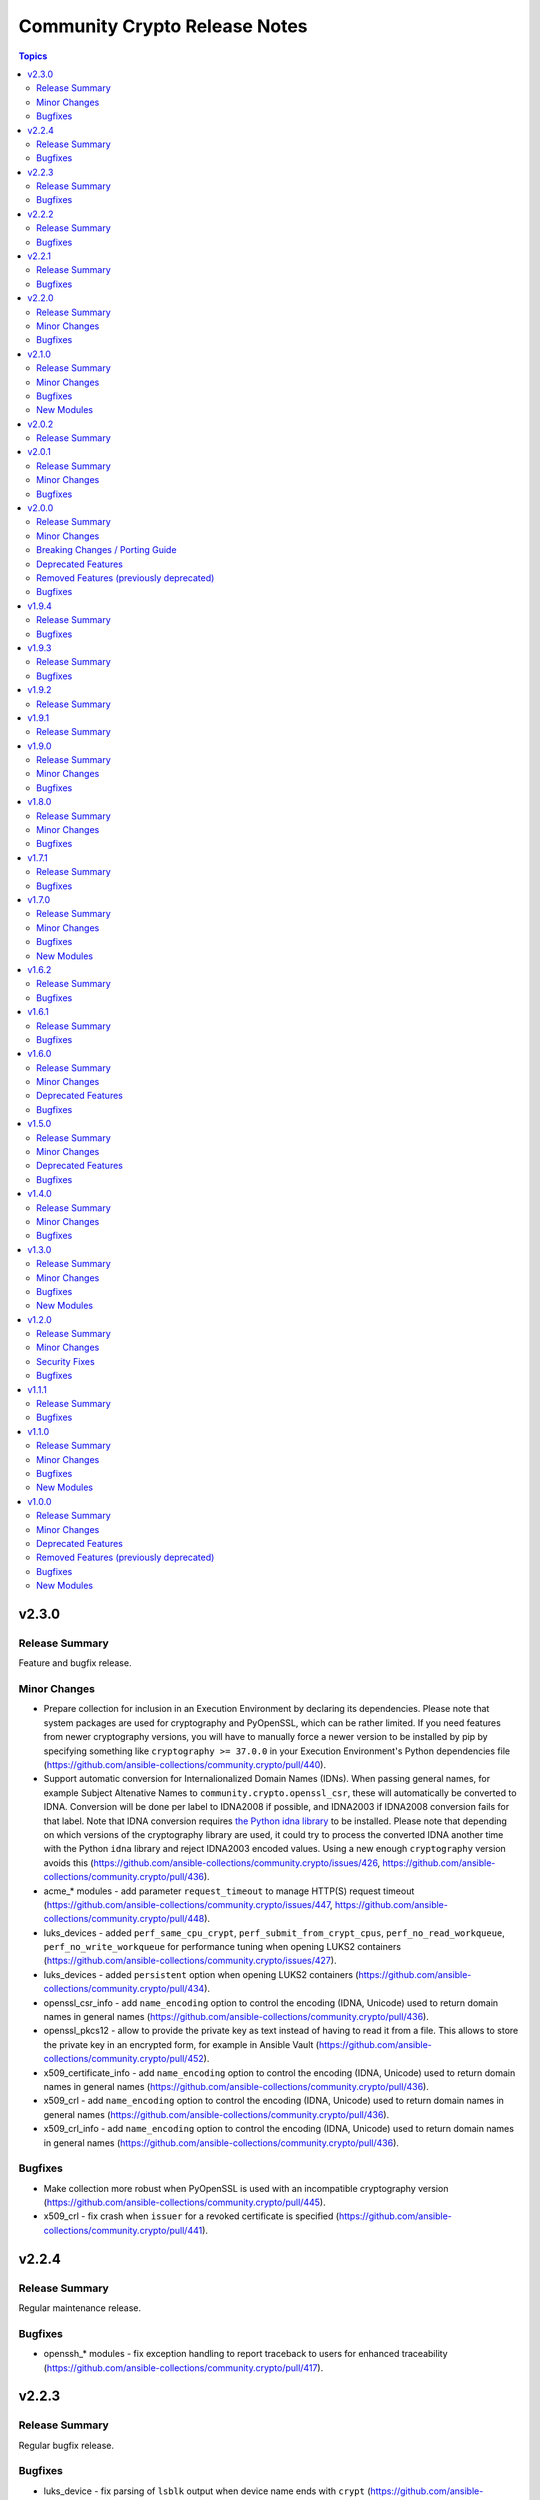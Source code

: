 ==============================
Community Crypto Release Notes
==============================

.. contents:: Topics


v2.3.0
======

Release Summary
---------------

Feature and bugfix release.

Minor Changes
-------------

- Prepare collection for inclusion in an Execution Environment by declaring its dependencies. Please note that system packages are used for cryptography and PyOpenSSL, which can be rather limited. If you need features from newer cryptography versions, you will have to manually force a newer version to be installed by pip by specifying something like ``cryptography >= 37.0.0`` in your Execution Environment's Python dependencies file (https://github.com/ansible-collections/community.crypto/pull/440).
- Support automatic conversion for Internalionalized Domain Names (IDNs). When passing general names, for example Subject Altenative Names to ``community.crypto.openssl_csr``, these will automatically be converted to IDNA. Conversion will be done per label to IDNA2008 if possible, and IDNA2003 if IDNA2008 conversion fails for that label. Note that IDNA conversion requires `the Python idna library <https://pypi.org/project/idna/>`_ to be installed. Please note that depending on which versions of the cryptography library are used, it could try to process the converted IDNA another time with the Python ``idna`` library and reject IDNA2003 encoded values. Using a new enough ``cryptography`` version avoids this (https://github.com/ansible-collections/community.crypto/issues/426, https://github.com/ansible-collections/community.crypto/pull/436).
- acme_* modules - add parameter ``request_timeout`` to manage HTTP(S) request timeout (https://github.com/ansible-collections/community.crypto/issues/447, https://github.com/ansible-collections/community.crypto/pull/448).
- luks_devices - added ``perf_same_cpu_crypt``, ``perf_submit_from_crypt_cpus``, ``perf_no_read_workqueue``, ``perf_no_write_workqueue`` for performance tuning when opening LUKS2 containers (https://github.com/ansible-collections/community.crypto/issues/427).
- luks_devices - added ``persistent`` option when opening LUKS2 containers (https://github.com/ansible-collections/community.crypto/pull/434).
- openssl_csr_info - add ``name_encoding`` option to control the encoding (IDNA, Unicode) used to return domain names in general names (https://github.com/ansible-collections/community.crypto/pull/436).
- openssl_pkcs12 - allow to provide the private key as text instead of having to read it from a file. This allows to store the private key in an encrypted form, for example in Ansible Vault (https://github.com/ansible-collections/community.crypto/pull/452).
- x509_certificate_info - add ``name_encoding`` option to control the encoding (IDNA, Unicode) used to return domain names in general names (https://github.com/ansible-collections/community.crypto/pull/436).
- x509_crl - add ``name_encoding`` option to control the encoding (IDNA, Unicode) used to return domain names in general names (https://github.com/ansible-collections/community.crypto/pull/436).
- x509_crl_info - add ``name_encoding`` option to control the encoding (IDNA, Unicode) used to return domain names in general names (https://github.com/ansible-collections/community.crypto/pull/436).

Bugfixes
--------

- Make collection more robust when PyOpenSSL is used with an incompatible cryptography version (https://github.com/ansible-collections/community.crypto/pull/445).
- x509_crl - fix crash when ``issuer`` for a revoked certificate is specified (https://github.com/ansible-collections/community.crypto/pull/441).

v2.2.4
======

Release Summary
---------------

Regular maintenance release.

Bugfixes
--------

- openssh_* modules - fix exception handling to report traceback to users for enhanced traceability (https://github.com/ansible-collections/community.crypto/pull/417).

v2.2.3
======

Release Summary
---------------

Regular bugfix release.

Bugfixes
--------

- luks_device - fix parsing of ``lsblk`` output when device name ends with ``crypt`` (https://github.com/ansible-collections/community.crypto/issues/409, https://github.com/ansible-collections/community.crypto/pull/410).

v2.2.2
======

Release Summary
---------------

Regular bugfix release.

In this release, we extended the test matrix to include Alpine 3, ArchLinux, Debian Bullseye, and CentOS Stream 8. CentOS 8 was removed from the test matrix.


Bugfixes
--------

- certificate_complete_chain - allow multiple potential intermediate certificates to have the same subject (https://github.com/ansible-collections/community.crypto/issues/399, https://github.com/ansible-collections/community.crypto/pull/403).
- x509_certificate - for the ``ownca`` provider, check whether the CA private key actually belongs to the CA certificate (https://github.com/ansible-collections/community.crypto/pull/407).
- x509_certificate - regenerate certificate when the CA's public key changes for ``provider=ownca`` (https://github.com/ansible-collections/community.crypto/pull/407).
- x509_certificate - regenerate certificate when the CA's subject changes for ``provider=ownca`` (https://github.com/ansible-collections/community.crypto/issues/400, https://github.com/ansible-collections/community.crypto/pull/402).
- x509_certificate - regenerate certificate when the private key changes for ``provider=selfsigned`` (https://github.com/ansible-collections/community.crypto/pull/407).

v2.2.1
======

Release Summary
---------------

Bugfix release.

Bugfixes
--------

- openssh_cert - fixed false ``changed`` status for ``host`` certificates when using ``full_idempotence`` (https://github.com/ansible-collections/community.crypto/issues/395, https://github.com/ansible-collections/community.crypto/pull/396).

v2.2.0
======

Release Summary
---------------

Regular bugfix and feature release.

Minor Changes
-------------

- openssh_cert - added ``ignore_timestamps`` parameter so it can be used semi-idempotent with relative timestamps in ``valid_to``/``valid_from`` (https://github.com/ansible-collections/community.crypto/issues/379).

Bugfixes
--------

- luks_devices - set ``LANG`` and similar environment variables to avoid translated output, which can break some of the module's functionality like key management (https://github.com/ansible-collections/community.crypto/pull/388, https://github.com/ansible-collections/community.crypto/issues/385).

v2.1.0
======

Release Summary
---------------

Feature and bugfix release.

Minor Changes
-------------

- Adjust error messages that indicate ``cryptography`` is not installed from ``Can't`` to ``Cannot`` (https://github.com/ansible-collections/community.crypto/pull/374).

Bugfixes
--------

- Various modules and plugins - use vendored version of ``distutils.version`` instead of the deprecated Python standard library ``distutils`` (https://github.com/ansible-collections/community.crypto/pull/353).
- certificate_complete_chain - do not append root twice if the chain already ends with a root certificate (https://github.com/ansible-collections/community.crypto/pull/360).
- certificate_complete_chain - do not hang when infinite loop is found (https://github.com/ansible-collections/community.crypto/issues/355, https://github.com/ansible-collections/community.crypto/pull/360).

New Modules
-----------

- crypto_info - Retrieve cryptographic capabilities
- openssl_privatekey_convert - Convert OpenSSL private keys

v2.0.2
======

Release Summary
---------------

Documentation fix release. No actual code changes.

v2.0.1
======

Release Summary
---------------

Bugfix release with extra forward compatibility for newer versions of cryptography.

Minor Changes
-------------

- acme_* modules - fix usage of ``fetch_url`` with changes in latest ansible-core ``devel`` branch (https://github.com/ansible-collections/community.crypto/pull/339).

Bugfixes
--------

- acme_certificate - avoid passing multiple certificates to ``cryptography``'s X.509 certificate loader when ``fullchain_dest`` is used (https://github.com/ansible-collections/community.crypto/pull/324).
- get_certificate, openssl_csr_info, x509_certificate_info - add fallback code for extension parsing that works with cryptography 36.0.0 and newer. This code re-serializes de-serialized extensions and thus can return slightly different values if the extension in the original CSR resp. certificate was not canonicalized correctly. This code is currently used as a fallback if the existing code stops working, but we will switch it to be the main code in a future release (https://github.com/ansible-collections/community.crypto/pull/331).
- luks_device - now also runs a built-in LUKS signature cleaner on ``state=absent`` to make sure that also the secondary LUKS2 header is wiped when older versions of wipefs are used (https://github.com/ansible-collections/community.crypto/issues/326, https://github.com/ansible-collections/community.crypto/pull/327).
- openssl_pkcs12 - use new PKCS#12 deserialization infrastructure from cryptography 36.0.0 if available (https://github.com/ansible-collections/community.crypto/pull/302).

v2.0.0
======

Release Summary
---------------

A new major release of the ``community.crypto`` collection. The main changes are removal of the PyOpenSSL backends for almost all modules (``openssl_pkcs12`` being the only exception), and removal of the ``assertonly`` provider in the ``x509_certificate`` provider. There are also some other breaking changes which should improve the user interface/experience of this collection long-term.


Minor Changes
-------------

- acme_certificate - the ``subject`` and ``issuer`` fields in in the ``select_chain`` entries are now more strictly validated (https://github.com/ansible-collections/community.crypto/pull/316).
- openssl_csr, openssl_csr_pipe - provide a new ``subject_ordered`` option if the order of the components in the subject is of importance (https://github.com/ansible-collections/community.crypto/issues/291, https://github.com/ansible-collections/community.crypto/pull/316).
- openssl_csr, openssl_csr_pipe - there is now stricter validation of the values of the ``subject`` option (https://github.com/ansible-collections/community.crypto/pull/316).
- openssl_privatekey_info - add ``check_consistency`` option to request private key consistency checks to be done (https://github.com/ansible-collections/community.crypto/pull/309).
- x509_certificate, x509_certificate_pipe - add ``ignore_timestamps`` option which allows to enable idempotency for 'not before' and 'not after' options (https://github.com/ansible-collections/community.crypto/issues/295, https://github.com/ansible-collections/community.crypto/pull/317).
- x509_crl - provide a new ``issuer_ordered`` option if the order of the components in the issuer is of importance (https://github.com/ansible-collections/community.crypto/issues/291, https://github.com/ansible-collections/community.crypto/pull/316).
- x509_crl - there is now stricter validation of the values of the ``issuer`` option (https://github.com/ansible-collections/community.crypto/pull/316).

Breaking Changes / Porting Guide
--------------------------------

- Adjust ``dirName`` text parsing and to text converting code to conform to `Sections 2 and 3 of RFC 4514 <https://datatracker.ietf.org/doc/html/rfc4514.html>`_. This is similar to how `cryptography handles this <https://cryptography.io/en/latest/x509/reference/#cryptography.x509.Name.rfc4514_string>`_ (https://github.com/ansible-collections/community.crypto/pull/274).
- acme module utils - removing compatibility code (https://github.com/ansible-collections/community.crypto/pull/290).
- acme_* modules - removed vendored copy of the Python library ``ipaddress``. If you are using Python 2.x, please make sure to install the library (https://github.com/ansible-collections/community.crypto/pull/287).
- compatibility module_utils - removed vendored copy of the Python library ``ipaddress`` (https://github.com/ansible-collections/community.crypto/pull/287).
- crypto module utils - removing compatibility code (https://github.com/ansible-collections/community.crypto/pull/290).
- get_certificate, openssl_csr_info, x509_certificate_info - depending on the ``cryptography`` version used, the modules might not return the ASN.1 value for an extension as contained in the certificate respectively CSR, but a re-encoded version of it. This should usually be identical to the value contained in the source file, unless the value was malformed. For extensions not handled by C(cryptography) the value contained in the source file is always returned unaltered (https://github.com/ansible-collections/community.crypto/pull/318).
- module_utils - removed various PyOpenSSL support functions and default backend values that are not needed for the openssl_pkcs12 module (https://github.com/ansible-collections/community.crypto/pull/273).
- openssl_csr, openssl_csr_pipe, x509_crl - the ``subject`` respectively ``issuer`` fields no longer ignore empty values, but instead fail when encountering them (https://github.com/ansible-collections/community.crypto/pull/316).
- openssl_privatekey_info - by default consistency checks are not run; they need to be explicitly requested by passing ``check_consistency=true`` (https://github.com/ansible-collections/community.crypto/pull/309).
- x509_crl - for idempotency checks, the ``issuer`` order is ignored. If order is important, use the new ``issuer_ordered`` option (https://github.com/ansible-collections/community.crypto/pull/316).

Deprecated Features
-------------------

- acme_* modules - ACME version 1 is now deprecated and support for it will be removed in community.crypto 2.0.0 (https://github.com/ansible-collections/community.crypto/pull/288).

Removed Features (previously deprecated)
----------------------------------------

- acme_* modules - the ``acme_directory`` option is now required (https://github.com/ansible-collections/community.crypto/pull/290).
- acme_* modules - the ``acme_version`` option is now required (https://github.com/ansible-collections/community.crypto/pull/290).
- acme_account_facts - the deprecated redirect has been removed. Use community.crypto.acme_account_info instead (https://github.com/ansible-collections/community.crypto/pull/290).
- acme_account_info - ``retrieve_orders=url_list`` no longer returns the return value ``orders``. Use the ``order_uris`` return value instead (https://github.com/ansible-collections/community.crypto/pull/290).
- crypto.info module utils - the deprecated redirect has been removed. Use ``crypto.pem`` instead (https://github.com/ansible-collections/community.crypto/pull/290).
- get_certificate - removed the ``pyopenssl`` backend (https://github.com/ansible-collections/community.crypto/pull/273).
- openssl_certificate - the deprecated redirect has been removed. Use community.crypto.x509_certificate instead (https://github.com/ansible-collections/community.crypto/pull/290).
- openssl_certificate_info - the deprecated redirect has been removed. Use community.crypto.x509_certificate_info instead (https://github.com/ansible-collections/community.crypto/pull/290).
- openssl_csr - removed the ``pyopenssl`` backend (https://github.com/ansible-collections/community.crypto/pull/273).
- openssl_csr and openssl_csr_pipe - ``version`` now only accepts the (default) value 1 (https://github.com/ansible-collections/community.crypto/pull/290).
- openssl_csr_info - removed the ``pyopenssl`` backend (https://github.com/ansible-collections/community.crypto/pull/273).
- openssl_csr_pipe - removed the ``pyopenssl`` backend (https://github.com/ansible-collections/community.crypto/pull/273).
- openssl_privatekey - removed the ``pyopenssl`` backend (https://github.com/ansible-collections/community.crypto/pull/273).
- openssl_privatekey_info - removed the ``pyopenssl`` backend (https://github.com/ansible-collections/community.crypto/pull/273).
- openssl_privatekey_pipe - removed the ``pyopenssl`` backend (https://github.com/ansible-collections/community.crypto/pull/273).
- openssl_publickey - removed the ``pyopenssl`` backend (https://github.com/ansible-collections/community.crypto/pull/273).
- openssl_publickey_info - removed the ``pyopenssl`` backend (https://github.com/ansible-collections/community.crypto/pull/273).
- openssl_signature - removed the ``pyopenssl`` backend (https://github.com/ansible-collections/community.crypto/pull/273).
- openssl_signature_info - removed the ``pyopenssl`` backend (https://github.com/ansible-collections/community.crypto/pull/273).
- x509_certificate - remove ``assertonly`` provider (https://github.com/ansible-collections/community.crypto/pull/289).
- x509_certificate - removed the ``pyopenssl`` backend (https://github.com/ansible-collections/community.crypto/pull/273).
- x509_certificate_info - removed the ``pyopenssl`` backend (https://github.com/ansible-collections/community.crypto/pull/273).
- x509_certificate_pipe - removed the ``pyopenssl`` backend (https://github.com/ansible-collections/community.crypto/pull/273).

Bugfixes
--------

- cryptography backend - improve Unicode handling for Python 2 (https://github.com/ansible-collections/community.crypto/pull/313).
- get_certificate - fix compatibility with the cryptography 35.0.0 release (https://github.com/ansible-collections/community.crypto/pull/294).
- openssl_csr_info - fix compatibility with the cryptography 35.0.0 release (https://github.com/ansible-collections/community.crypto/pull/294).
- openssl_pkcs12 - fix compatibility with the cryptography 35.0.0 release (https://github.com/ansible-collections/community.crypto/pull/296).
- x509_certificate_info - fix compatibility with the cryptography 35.0.0 release (https://github.com/ansible-collections/community.crypto/pull/294).

v1.9.4
======

Release Summary
---------------

Regular bugfix release.

Bugfixes
--------

- acme_* modules - fix commands composed for OpenSSL backend to retrieve information on CSRs and certificates from stdin to use ``/dev/stdin`` instead of ``-``. This is needed for OpenSSL 1.0.1 and 1.0.2, apparently (https://github.com/ansible-collections/community.crypto/pull/279).
- acme_challenge_cert_helper - only return exception when cryptography is not installed, not when a too old version of it is installed. This prevents Ansible's callback to crash (https://github.com/ansible-collections/community.crypto/pull/281).

v1.9.3
======

Release Summary
---------------

Regular bugfix release.

Bugfixes
--------

- openssl_csr and openssl_csr_pipe - make sure that Unicode strings are used to compare strings with the cryptography backend. This fixes idempotency problems with non-ASCII letters on Python 2 (https://github.com/ansible-collections/community.crypto/issues/270, https://github.com/ansible-collections/community.crypto/pull/271).

v1.9.2
======

Release Summary
---------------

Bugfix release to fix the changelog. No other change compared to 1.9.0.

v1.9.1
======

Release Summary
---------------

Accidental 1.9.1 release. Identical to 1.9.0.

v1.9.0
======

Release Summary
---------------

Regular feature release.

Minor Changes
-------------

- get_certificate - added ``starttls`` option to retrieve certificates from servers which require clients to request an encrypted connection (https://github.com/ansible-collections/community.crypto/pull/264).
- openssh_keypair - added ``diff`` support (https://github.com/ansible-collections/community.crypto/pull/260).

Bugfixes
--------

- keypair_backend module utils - simplify code to pass sanity tests (https://github.com/ansible-collections/community.crypto/pull/263).
- openssh_keypair - fixed ``cryptography`` backend to preserve original file permissions when regenerating a keypair requires existing files to be overwritten (https://github.com/ansible-collections/community.crypto/pull/260).
- openssh_keypair - fixed error handling to restore original keypair if regeneration fails (https://github.com/ansible-collections/community.crypto/pull/260).
- x509_crl - restore inherited function signature to pass sanity tests (https://github.com/ansible-collections/community.crypto/pull/263).

v1.8.0
======

Release Summary
---------------

Regular bugfix and feature release.

Minor Changes
-------------

- Avoid internal ansible-core module_utils in favor of equivalent public API available since at least Ansible 2.9 (https://github.com/ansible-collections/community.crypto/pull/253).
- openssh certificate module utils - new module_utils for parsing OpenSSH certificates (https://github.com/ansible-collections/community.crypto/pull/246).
- openssh_cert - added ``regenerate`` option to validate additional certificate parameters which trigger regeneration of an existing certificate (https://github.com/ansible-collections/community.crypto/pull/256).
- openssh_cert - adding ``diff`` support (https://github.com/ansible-collections/community.crypto/pull/255).

Bugfixes
--------

- openssh_cert - fixed certificate generation to restore original certificate if an error is encountered (https://github.com/ansible-collections/community.crypto/pull/255).
- openssh_keypair - fixed a bug that prevented custom file attributes being applied to public keys (https://github.com/ansible-collections/community.crypto/pull/257).

v1.7.1
======

Release Summary
---------------

Bugfix release.

Bugfixes
--------

- openssl_pkcs12 - fix crash when loading passphrase-protected PKCS#12 files with ``cryptography`` backend (https://github.com/ansible-collections/community.crypto/issues/247, https://github.com/ansible-collections/community.crypto/pull/248).

v1.7.0
======

Release Summary
---------------

Regular feature and bugfix release.

Minor Changes
-------------

- cryptography_openssh module utils - new module_utils for managing asymmetric keypairs and OpenSSH formatted/encoded asymmetric keypairs (https://github.com/ansible-collections/community.crypto/pull/213).
- openssh_keypair - added ``backend`` parameter for selecting between the cryptography library or the OpenSSH binary for the execution of actions performed by ``openssh_keypair`` (https://github.com/ansible-collections/community.crypto/pull/236).
- openssh_keypair - added ``passphrase`` parameter for encrypting/decrypting OpenSSH private keys (https://github.com/ansible-collections/community.crypto/pull/225).
- openssl_csr - add diff mode (https://github.com/ansible-collections/community.crypto/issues/38, https://github.com/ansible-collections/community.crypto/pull/150).
- openssl_csr_info - now returns ``public_key_type`` and ``public_key_data`` (https://github.com/ansible-collections/community.crypto/pull/233).
- openssl_csr_info - refactor module to allow code re-use for diff mode (https://github.com/ansible-collections/community.crypto/pull/204).
- openssl_csr_pipe - add diff mode (https://github.com/ansible-collections/community.crypto/issues/38, https://github.com/ansible-collections/community.crypto/pull/150).
- openssl_pkcs12 - added option ``select_crypto_backend`` and a ``cryptography`` backend. This requires cryptography 3.0 or newer, and does not support the ``iter_size`` and ``maciter_size`` options (https://github.com/ansible-collections/community.crypto/pull/234).
- openssl_privatekey - add diff mode (https://github.com/ansible-collections/community.crypto/issues/38, https://github.com/ansible-collections/community.crypto/pull/150).
- openssl_privatekey_info - refactor module to allow code re-use for diff mode (https://github.com/ansible-collections/community.crypto/pull/205).
- openssl_privatekey_pipe - add diff mode (https://github.com/ansible-collections/community.crypto/issues/38, https://github.com/ansible-collections/community.crypto/pull/150).
- openssl_publickey - add diff mode (https://github.com/ansible-collections/community.crypto/issues/38, https://github.com/ansible-collections/community.crypto/pull/150).
- x509_certificate - add diff mode (https://github.com/ansible-collections/community.crypto/issues/38, https://github.com/ansible-collections/community.crypto/pull/150).
- x509_certificate_info - now returns ``public_key_type`` and ``public_key_data`` (https://github.com/ansible-collections/community.crypto/pull/233).
- x509_certificate_info - refactor module to allow code re-use for diff mode (https://github.com/ansible-collections/community.crypto/pull/206).
- x509_certificate_pipe - add diff mode (https://github.com/ansible-collections/community.crypto/issues/38, https://github.com/ansible-collections/community.crypto/pull/150).
- x509_crl - add diff mode (https://github.com/ansible-collections/community.crypto/issues/38, https://github.com/ansible-collections/community.crypto/pull/150).
- x509_crl_info - add ``list_revoked_certificates`` option to avoid enumerating all revoked certificates (https://github.com/ansible-collections/community.crypto/pull/232).
- x509_crl_info - refactor module to allow code re-use for diff mode (https://github.com/ansible-collections/community.crypto/pull/203).

Bugfixes
--------

- openssh_keypair - fix ``check_mode`` to populate return values for existing keypairs (https://github.com/ansible-collections/community.crypto/issues/113, https://github.com/ansible-collections/community.crypto/pull/230).
- various modules - prevent crashes when modules try to set attributes on not yet existing files in check mode. This will be fixed in ansible-core 2.12, but it is not backported to every Ansible version we support (https://github.com/ansible-collections/community.crypto/issue/242, https://github.com/ansible-collections/community.crypto/pull/243).
- x509_certificate - fix crash when ``assertonly`` provider is used and some error conditions should be reported (https://github.com/ansible-collections/community.crypto/issues/240, https://github.com/ansible-collections/community.crypto/pull/241).

New Modules
-----------

- openssl_publickey_info - Provide information for OpenSSL public keys

v1.6.2
======

Release Summary
---------------

Bugfix release. Fixes compatibility issue of ACME modules with step-ca.

Bugfixes
--------

- acme_* modules - avoid crashing for ACME servers where the ``meta`` directory key is not present (https://github.com/ansible-collections/community.crypto/issues/220, https://github.com/ansible-collections/community.crypto/pull/221).

v1.6.1
======

Release Summary
---------------

Bugfix release.

Bugfixes
--------

- acme_* modules - fix wrong usages of ``ACMEProtocolException`` (https://github.com/ansible-collections/community.crypto/pull/216, https://github.com/ansible-collections/community.crypto/pull/217).

v1.6.0
======

Release Summary
---------------

Fixes compatibility issues with the latest ansible-core 2.11 beta, and contains a lot of internal refactoring for the ACME modules and support for private key passphrases for them.

Minor Changes
-------------

- acme module_utils - the ``acme`` module_utils has been split up into several Python modules (https://github.com/ansible-collections/community.crypto/pull/184).
- acme_* modules - codebase refactor which should not be visible to end-users (https://github.com/ansible-collections/community.crypto/pull/184).
- acme_* modules - support account key passphrases for ``cryptography`` backend (https://github.com/ansible-collections/community.crypto/issues/197, https://github.com/ansible-collections/community.crypto/pull/207).
- acme_certificate_revoke - support revoking by private keys that are passphrase protected for ``cryptography`` backend (https://github.com/ansible-collections/community.crypto/pull/207).
- acme_challenge_cert_helper - add ``private_key_passphrase`` parameter (https://github.com/ansible-collections/community.crypto/pull/207).

Deprecated Features
-------------------

- acme module_utils - the ``acme`` module_utils (``ansible_collections.community.crypto.plugins.module_utils.acme``) is deprecated and will be removed in community.crypto 2.0.0. Use the new Python modules in the ``acme`` package instead (``ansible_collections.community.crypto.plugins.module_utils.acme.xxx``) (https://github.com/ansible-collections/community.crypto/pull/184).

Bugfixes
--------

- action_module plugin helper - make compatible with latest changes in ansible-core 2.11.0b3 (https://github.com/ansible-collections/community.crypto/pull/202).
- openssl_privatekey_pipe - make compatible with latest changes in ansible-core 2.11.0b3 (https://github.com/ansible-collections/community.crypto/pull/202).

v1.5.0
======

Release Summary
---------------

Regular feature and bugfix release. Deprecates a return value.

Minor Changes
-------------

- acme_account_info - when ``retrieve_orders`` is not ``ignore`` and the ACME server allows to query orders, the new return value ``order_uris`` is always populated with a list of URIs (https://github.com/ansible-collections/community.crypto/pull/178).
- luks_device - allow to specify sector size for LUKS2 containers with new ``sector_size`` parameter (https://github.com/ansible-collections/community.crypto/pull/193).

Deprecated Features
-------------------

- acme_account_info - when ``retrieve_orders=url_list``, ``orders`` will no longer be returned in community.crypto 2.0.0. Use ``order_uris`` instead (https://github.com/ansible-collections/community.crypto/pull/178).

Bugfixes
--------

- openssl_csr - no longer fails when comparing CSR without basic constraint when ``basic_constraints`` is specified (https://github.com/ansible-collections/community.crypto/issues/179, https://github.com/ansible-collections/community.crypto/pull/180).

v1.4.0
======

Release Summary
---------------

Release with several new features and bugfixes.

Minor Changes
-------------

- The ACME module_utils has been relicensed back from the Simplified BSD License (https://opensource.org/licenses/BSD-2-Clause) to the GPLv3+ (same license used by most other code in this collection). This undoes a licensing change when the original GPLv3+ licensed code was moved to module_utils in https://github.com/ansible/ansible/pull/40697 (https://github.com/ansible-collections/community.crypto/pull/165).
- The ``crypto/identify.py`` module_utils has been renamed to ``crypto/pem.py`` (https://github.com/ansible-collections/community.crypto/pull/166).
- luks_device - ``new_keyfile``, ``new_passphrase``, ``remove_keyfile`` and ``remove_passphrase`` are now idempotent (https://github.com/ansible-collections/community.crypto/issues/19, https://github.com/ansible-collections/community.crypto/pull/168).
- luks_device - allow to configure PBKDF (https://github.com/ansible-collections/community.crypto/pull/163).
- openssl_csr, openssl_csr_pipe - allow to specify CRL distribution endpoints with ``crl_distribution_points`` (https://github.com/ansible-collections/community.crypto/issues/147, https://github.com/ansible-collections/community.crypto/pull/167).
- openssl_pkcs12 - allow to specify certificate bundles in ``other_certificates`` by using new option ``other_certificates_parse_all`` (https://github.com/ansible-collections/community.crypto/issues/149, https://github.com/ansible-collections/community.crypto/pull/166).

Bugfixes
--------

- acme_certificate - error when requested challenge type is not found for non-valid challenges, instead of hanging on step 2 (https://github.com/ansible-collections/community.crypto/issues/171, https://github.com/ansible-collections/community.crypto/pull/173).

v1.3.0
======

Release Summary
---------------

Contains new modules ``openssl_privatekey_pipe``, ``openssl_csr_pipe`` and ``x509_certificate_pipe`` which allow to create or update private keys, CSRs and X.509 certificates without having to write them to disk.


Minor Changes
-------------

- openssh_cert - add module parameter ``use_agent`` to enable using signing keys stored in ssh-agent (https://github.com/ansible-collections/community.crypto/issues/116).
- openssl_csr - refactor module to allow code re-use by openssl_csr_pipe (https://github.com/ansible-collections/community.crypto/pull/123).
- openssl_privatekey - refactor module to allow code re-use by openssl_privatekey_pipe (https://github.com/ansible-collections/community.crypto/pull/119).
- openssl_privatekey - the elliptic curve ``secp192r1`` now triggers a security warning. Elliptic curves of at least 224 bits should be used for new keys; see `here <https://cryptography.io/en/latest/hazmat/primitives/asymmetric/ec.html#elliptic-curves>`_ (https://github.com/ansible-collections/community.crypto/pull/132).
- x509_certificate - for the ``selfsigned`` provider, a CSR is not required anymore. If no CSR is provided, the module behaves as if a minimal CSR which only contains the public key has been provided (https://github.com/ansible-collections/community.crypto/issues/32, https://github.com/ansible-collections/community.crypto/pull/129).
- x509_certificate - refactor module to allow code re-use by x509_certificate_pipe (https://github.com/ansible-collections/community.crypto/pull/135).

Bugfixes
--------

- openssl_pkcs12 - report the correct state when ``action`` is ``parse`` (https://github.com/ansible-collections/community.crypto/issues/143).
- support code - improve handling of certificate and certificate signing request (CSR) loading with the ``cryptography`` backend when errors occur (https://github.com/ansible-collections/community.crypto/issues/138, https://github.com/ansible-collections/community.crypto/pull/139).
- x509_certificate - fix ``entrust`` provider, which was broken since community.crypto 0.1.0 due to a feature added before the collection move (https://github.com/ansible-collections/community.crypto/pull/135).

New Modules
-----------

- openssl_csr_pipe - Generate OpenSSL Certificate Signing Request (CSR)
- openssl_privatekey_pipe - Generate OpenSSL private keys without disk access
- x509_certificate_pipe - Generate and/or check OpenSSL certificates

v1.2.0
======

Release Summary
---------------

Please note that this release fixes a security issue (CVE-2020-25646).

Minor Changes
-------------

- acme_certificate - allow to pass CSR file as content with new option ``csr_content`` (https://github.com/ansible-collections/community.crypto/pull/115).
- x509_certificate_info - add ``fingerprints`` return value which returns certificate fingerprints (https://github.com/ansible-collections/community.crypto/pull/121).

Security Fixes
--------------

- openssl_csr - the option ``privatekey_content`` was not marked as ``no_log``, resulting in it being dumped into the system log by default, and returned in the registered results in the ``invocation`` field (CVE-2020-25646, https://github.com/ansible-collections/community.crypto/pull/125).
- openssl_privatekey_info - the option ``content`` was not marked as ``no_log``, resulting in it being dumped into the system log by default, and returned in the registered results in the ``invocation`` field (CVE-2020-25646, https://github.com/ansible-collections/community.crypto/pull/125).
- openssl_publickey - the option ``privatekey_content`` was not marked as ``no_log``, resulting in it being dumped into the system log by default, and returned in the registered results in the ``invocation`` field (CVE-2020-25646, https://github.com/ansible-collections/community.crypto/pull/125).
- openssl_signature - the option ``privatekey_content`` was not marked as ``no_log``, resulting in it being dumped into the system log by default, and returned in the registered results in the ``invocation`` field (CVE-2020-25646, https://github.com/ansible-collections/community.crypto/pull/125).
- x509_certificate - the options ``privatekey_content`` and ``ownca_privatekey_content`` were not marked as ``no_log``, resulting in it being dumped into the system log by default, and returned in the registered results in the ``invocation`` field (CVE-2020-25646, https://github.com/ansible-collections/community.crypto/pull/125).
- x509_crl - the option ``privatekey_content`` was not marked as ``no_log``, resulting in it being dumped into the system log by default, and returned in the registered results in the ``invocation`` field (CVE-2020-25646, https://github.com/ansible-collections/community.crypto/pull/125).

Bugfixes
--------

- openssl_pkcs12 - do not crash when reading PKCS#12 file which has no private key and/or no main certificate (https://github.com/ansible-collections/community.crypto/issues/103).

v1.1.1
======

Release Summary
---------------

Bugfixes for Ansible 2.10.0.

Bugfixes
--------

- meta/runtime.yml - convert Ansible version numbers for old names of modules to collection version numbers (https://github.com/ansible-collections/community.crypto/pull/108).
- openssl_csr - improve handling of IDNA errors (https://github.com/ansible-collections/community.crypto/issues/105).

v1.1.0
======

Release Summary
---------------

Release for Ansible 2.10.0.


Minor Changes
-------------

- acme_account - add ``external_account_binding`` option to allow creation of ACME accounts with External Account Binding (https://github.com/ansible-collections/community.crypto/issues/89).
- acme_certificate - allow new selector ``test_certificates: first`` for ``select_chain`` parameter (https://github.com/ansible-collections/community.crypto/pull/102).
- cryptography backends - support arbitrary dotted OIDs (https://github.com/ansible-collections/community.crypto/issues/39).
- get_certificate - add support for SNI (https://github.com/ansible-collections/community.crypto/issues/69).
- luks_device - add support for encryption options on container creation (https://github.com/ansible-collections/community.crypto/pull/97).
- openssh_cert - add support for PKCS#11 tokens (https://github.com/ansible-collections/community.crypto/pull/95).
- openssl_certificate - the PyOpenSSL backend now uses 160 bits of randomness for serial numbers, instead of a random number between 1000 and 99999. Please note that this is not a high quality random number (https://github.com/ansible-collections/community.crypto/issues/76).
- openssl_csr - add support for name constraints extension (https://github.com/ansible-collections/community.crypto/issues/46).
- openssl_csr_info - add support for name constraints extension (https://github.com/ansible-collections/community.crypto/issues/46).

Bugfixes
--------

- acme_inspect - fix problem with Python 3.5 that JSON was not decoded (https://github.com/ansible-collections/community.crypto/issues/86).
- get_certificate - fix ``ca_cert`` option handling when ``proxy_host`` is used (https://github.com/ansible-collections/community.crypto/pull/84).
- openssl_*, x509_* modules - fix handling of general names which refer to IP networks and not IP addresses (https://github.com/ansible-collections/community.crypto/pull/92).

New Modules
-----------

- openssl_signature - Sign data with openssl
- openssl_signature_info - Verify signatures with openssl

v1.0.0
======

Release Summary
---------------

This is the first proper release of the ``community.crypto`` collection. This changelog contains all changes to the modules in this collection that were added after the release of Ansible 2.9.0.


Minor Changes
-------------

- luks_device - accept ``passphrase``, ``new_passphrase`` and ``remove_passphrase``.
- luks_device - add ``keysize`` parameter to set key size at LUKS container creation
- luks_device - added support to use UUIDs, and labels with LUKS2 containers
- luks_device - added the ``type`` option that allows user explicit define the LUKS container format version
- openssh_keypair - instead of regenerating some broken or password protected keys, fail the module. Keys can still be regenerated by calling the module with ``force=yes``.
- openssh_keypair - the ``regenerate`` option allows to configure the module's behavior when it should or needs to regenerate private keys.
- openssl_* modules - the cryptography backend now properly supports ``dirName``, ``otherName`` and ``RID`` (Registered ID) names.
- openssl_certificate - Add option for changing which ACME directory to use with acme-tiny. Set the default ACME directory to Let's Encrypt instead of using acme-tiny's default. (acme-tiny also uses Let's Encrypt at the time being, so no action should be neccessary.)
- openssl_certificate - Change the required version of acme-tiny to >= 4.0.0
- openssl_certificate - allow to provide content of some input files via the ``csr_content``, ``privatekey_content``, ``ownca_privatekey_content`` and ``ownca_content`` options.
- openssl_certificate - allow to return the existing/generated certificate directly as ``certificate`` by setting ``return_content`` to ``yes``.
- openssl_certificate_info - allow to provide certificate content via ``content`` option (https://github.com/ansible/ansible/issues/64776).
- openssl_csr - Add support for specifying the SAN ``otherName`` value in the OpenSSL ASN.1 UTF8 string format, ``otherName:<OID>;UTF8:string value``.
- openssl_csr - allow to provide private key content via ``private_key_content`` option.
- openssl_csr - allow to return the existing/generated CSR directly as ``csr`` by setting ``return_content`` to ``yes``.
- openssl_csr_info - allow to provide CSR content via ``content`` option.
- openssl_dhparam - allow to return the existing/generated DH params directly as ``dhparams`` by setting ``return_content`` to ``yes``.
- openssl_dhparam - now supports a ``cryptography``-based backend. Auto-detection can be overwritten with the ``select_crypto_backend`` option.
- openssl_pkcs12 - allow to return the existing/generated PKCS#12 directly as ``pkcs12`` by setting ``return_content`` to ``yes``.
- openssl_privatekey - add ``format`` and ``format_mismatch`` options.
- openssl_privatekey - allow to return the existing/generated private key directly as ``privatekey`` by setting ``return_content`` to ``yes``.
- openssl_privatekey - the ``regenerate`` option allows to configure the module's behavior when it should or needs to regenerate private keys.
- openssl_privatekey_info - allow to provide private key content via ``content`` option.
- openssl_publickey - allow to provide private key content via ``private_key_content`` option.
- openssl_publickey - allow to return the existing/generated public key directly as ``publickey`` by setting ``return_content`` to ``yes``.

Deprecated Features
-------------------

- openssl_csr - all values for the ``version`` option except ``1`` are deprecated. The value 1 denotes the current only standardized CSR version.

Removed Features (previously deprecated)
----------------------------------------

- The ``letsencrypt`` module has been removed. Use ``acme_certificate`` instead.

Bugfixes
--------

- ACME modules: fix bug in ACME v1 account update code
- ACME modules: make sure some connection errors are handled properly
- ACME modules: support Buypass' ACME v1 endpoint
- acme_certificate - fix crash when module is used with Python 2.x.
- acme_certificate - fix misbehavior when ACME v1 is used with ``modify_account`` set to ``false``.
- ecs_certificate - Always specify header ``connection: keep-alive`` for ECS API connections.
- ecs_certificate - Fix formatting of contents of ``full_chain_path``.
- get_certificate - Fix cryptography backend when pyopenssl is unavailable (https://github.com/ansible/ansible/issues/67900)
- openssh_keypair - add logic to avoid breaking password protected keys.
- openssh_keypair - fixes idempotence issue with public key (https://github.com/ansible/ansible/issues/64969).
- openssh_keypair - public key's file attributes (permissions, owner, group, etc.) are now set to the same values as the private key.
- openssl_* modules - prevent crash on fingerprint determination in FIPS mode (https://github.com/ansible/ansible/issues/67213).
- openssl_certificate - When provider is ``entrust``, use a ``connection: keep-alive`` header for ECS API connections.
- openssl_certificate - ``provider`` option was documented as required, but it was not checked whether it was provided. It is now only required when ``state`` is ``present``.
- openssl_certificate - fix ``assertonly`` provider certificate verification, causing 'private key mismatch' and 'subject mismatch' errors.
- openssl_certificate and openssl_csr - fix Ed25519 and Ed448 private key support for ``cryptography`` backend. This probably needs at least cryptography 2.8, since older versions have problems with signing certificates or CSRs with such keys. (https://github.com/ansible/ansible/issues/59039, PR https://github.com/ansible/ansible/pull/63984)
- openssl_csr - a warning is issued if an unsupported value for ``version`` is used for the ``cryptography`` backend.
- openssl_csr - the module will now enforce that ``privatekey_path`` is specified when ``state=present``.
- openssl_publickey - fix a module crash caused when pyOpenSSL is not installed (https://github.com/ansible/ansible/issues/67035).

New Modules
-----------

- ecs_domain - Request validation of a domain with the Entrust Certificate Services (ECS) API
- x509_crl - Generate Certificate Revocation Lists (CRLs)
- x509_crl_info - Retrieve information on Certificate Revocation Lists (CRLs)
